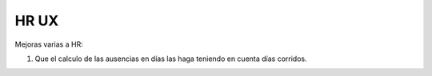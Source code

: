 ========
HR UX
========

Mejoras varias a HR:

#. Que el calculo de las ausencias en días las haga teniendo en cuenta días corridos.